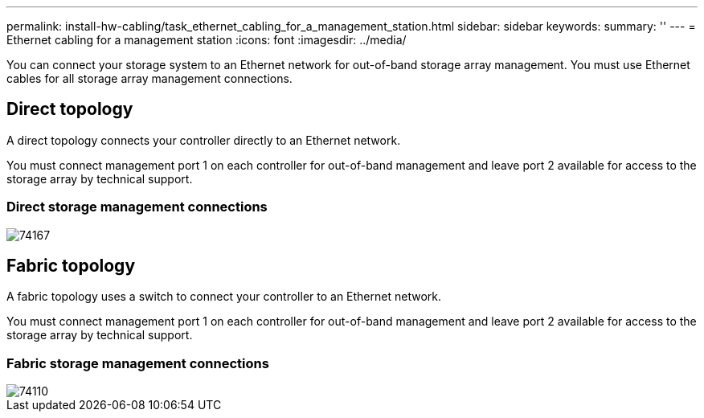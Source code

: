 ---
permalink: install-hw-cabling/task_ethernet_cabling_for_a_management_station.html
sidebar: sidebar
keywords: 
summary: ''
---
= Ethernet cabling for a management station
:icons: font
:imagesdir: ../media/

[.lead]
You can connect your storage system to an Ethernet network for out-of-band storage array management. You must use Ethernet cables for all storage array management connections.

== Direct topology

[.lead]
A direct topology connects your controller directly to an Ethernet network.

You must connect management port 1 on each controller for out-of-band management and leave port 2 available for access to the storage array by technical support.

=== Direct storage management connections

image::../media/74167.gif[]

== Fabric topology

[.lead]
A fabric topology uses a switch to connect your controller to an Ethernet network.

You must connect management port 1 on each controller for out-of-band management and leave port 2 available for access to the storage array by technical support.

=== Fabric storage management connections

image::../media/74110.gif[]
